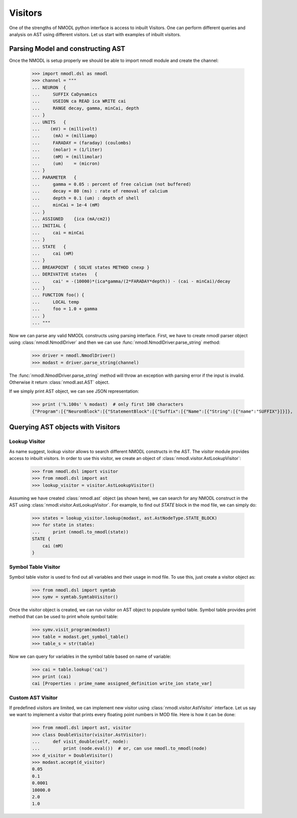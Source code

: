 Visitors
#########

One of the strengths of NMODL python interface is access to inbuilt Visitors.
One can perform different queries and analysis on AST using different visitors. Let us start with examples of inbuilt visitors.

Parsing Model and constructing AST
===================================

Once the NMODL is setup properly we should be able to import nmodl module and create the channel:

    >>> import nmodl.dsl as nmodl
    >>> channel = """
    ... NEURON  {
    ...     SUFFIX CaDynamics
    ...     USEION ca READ ica WRITE cai
    ...     RANGE decay, gamma, minCai, depth
    ... }
    ... UNITS   {
    ...    (mV) = (millivolt)
    ...     (mA) = (milliamp)
    ...     FARADAY = (faraday) (coulombs)
    ...     (molar) = (1/liter)
    ...     (mM) = (millimolar)
    ...     (um)    = (micron)
    ... }
    ... PARAMETER   {
    ...     gamma = 0.05 : percent of free calcium (not buffered)
    ...     decay = 80 (ms) : rate of removal of calcium
    ...     depth = 0.1 (um) : depth of shell
    ...     minCai = 1e-4 (mM)
    ... }
    ... ASSIGNED    {ica (mA/cm2)}
    ... INITIAL {
    ...     cai = minCai
    ... }
    ... STATE   {
    ...     cai (mM)
    ... }
    ... BREAKPOINT  { SOLVE states METHOD cnexp }
    ... DERIVATIVE states   {
    ...     cai' = -(10000)*(ica*gamma/(2*FARADAY*depth)) - (cai - minCai)/decay
    ... }
    ... FUNCTION foo() {
    ...     LOCAL temp
    ...     foo = 1.0 + gamma
    ... }
    ... """

Now we can parse any valid NMODL constructs using parsing interface.
First, we have to create nmodl parser object using :class:`nmodl.NmodlDriver` and then we can use :func:`nmodl.NmodlDriver.parse_string` method:

    >>> driver = nmodl.NmodlDriver()
    >>> modast = driver.parse_string(channel)

The :func:`nmodl.NmodlDriver.parse_string` method will throw an exception with parsing error if the input is invalid.
Otherwise it return :class:`nmodl.ast.AST` object.

If we simply print AST object, we can see JSON representation:

    >>> print ('%.100s' % modast)  # only first 100 characters
    {"Program":[{"NeuronBlock":[{"StatementBlock":[{"Suffix":[{"Name":[{"String":[{"name":"SUFFIX"}]}]},


Querying AST objects with Visitors
===================================


Lookup Visitor
---------------

As name suggest, lookup visitor allows to search different NMODL constructs in the AST. The `visitor` module provides access to inbuilt visitors. In order to use this visitor, we create an object of :class:`nmodl.visitor.AstLookupVisitor`:

    >>> from nmodl.dsl import visitor
    >>> from nmodl.dsl import ast
    >>> lookup_visitor = visitor.AstLookupVisitor()

Assuming we have created :class:`nmodl.ast` object (as shown here), we can search for any NMODL construct in the AST using :class:`nmodl.visitor.AstLookupVisitor`. For example, to find out `STATE` block in the mod file, we can simply do:

    >>> states = lookup_visitor.lookup(modast, ast.AstNodeType.STATE_BLOCK)
    >>> for state in states:
    ...     print (nmodl.to_nmodl(state))
    STATE {
        cai (mM)
    }


Symbol Table Visitor
--------------------

Symbol table visitor is used to find out all variables and their usage in mod file. To use this, just create a visitor object as:

    >>> from nmodl.dsl import symtab
    >>> symv = symtab.SymtabVisitor()

Once the visitor object is created, we can run visitor on AST object to populate symbol table. Symbol table provides print method that can be used to print whole symbol table:

    >>> symv.visit_program(modast)
    >>> table = modast.get_symbol_table()
    >>> table_s = str(table)

Now we can query for variables in the symbol table based on name of variable:

    >>> cai = table.lookup('cai')
    >>> print (cai)
    cai [Properties : prime_name assigned_definition write_ion state_var]


Custom AST Visitor
-------------------

If predefined visitors are limited, we can implement new visitor using :class:`nmodl.visitor.AstVisitor` interface. Let us say we want to implement a visitor that prints every floating point numbers in MOD file. Here is how it can be done:

    >>> from nmodl.dsl import ast, visitor
    >>> class DoubleVisitor(visitor.AstVisitor):
    ...     def visit_double(self, node):
    ...         print (node.eval())  # or, can use nmodl.to_nmodl(node)
    >>> d_visitor = DoubleVisitor()
    >>> modast.accept(d_visitor)
    0.05
    0.1
    0.0001
    10000.0
    2.0
    1.0

